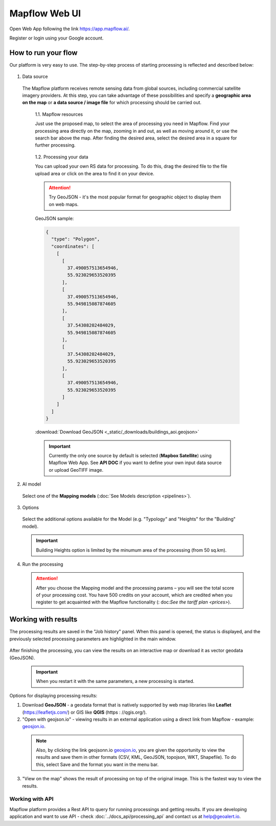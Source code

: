 
Mapflow Web UI
================

Open Web App following the link https://app.mapflow.ai/.

Register or login using your Google account.

How to run your flow
---------------------

Our platform is very easy to use. The step-by-step process of starting processing is reflected and described below: 

.. figure:: _static/ui_flow_basic.png
   :alt: UI Mapflow – run flow
   :align: center
   :width: 15cm

1. Data source

 The Mapflow platform receives remote sensing data from global sources, including commercial satellite imagery providers. At this step, you can take advantage of these possibilities and specify a **geographic area on the map** or **a data source / image file** for which processing should be carried out.
   
  1.1. Mapflow resources

  Just use the proposed map, to select the area of processing you need in Mapflow. Find your processing area directly on the map, zooming in and out, as well as moving around it, or use the search bar above the map. After finding the desired area, select the desired area in a square for further processing. 
   
  .. figure:: _static/ui_map_select_source.png
    :alt: UI Mapflow – define AOI
    :align: center
    :width: 15cm

  1.2. Processing your data

  You can upload your own RS data for processing. To do this, drag the desired file to the file upload area or click on the area to find it on your device.

  .. attention::
   Try GeoJSON - it's the most popular format for geographic object to display them on web maps. 

  GeoJSON sample:

  .. code:: json

    {
      "type": "Polygon",
      "coordinates": [
        [
          [
            37.490057513654946,
            55.923029653520395
          ],
          [
            37.490057513654946,
            55.949815087874605
          ],
          [
            37.54308202484029,
            55.949815087874605
          ],
          [
            37.54308202484029,
            55.923029653520395
          ],
          [
            37.490057513654946,
            55.923029653520395
          ]
        ]
      ]
    }

  :download:`Download GeoJSON <_static/_downloads/buildings_aoi.geojson>`

  .. important:: 
   Currently the only one source by default is selected (**Mapbox Satellite**) using Mapflow Web App. See **API DOC** if you want to define your own input data source or upload GeoTIFF image.

2. AI model

 Select one of the **Mapping models** (:doc:`See Models description <pipelines>`).

3. Options

 Select the additional options available for the Model (e.g. "Typology" and "Heights" for the "Building" model).

 .. important:: 
   Building Heights option is limited by the minumum area of the processing (from 50 sq.km).
 
4. Run the processing

 .. attention::
   After you choose the Mapping model and the processing params – you will see the total score of your processing cost. You have 500 credits on your account, which are credited when you register to get acquainted with the Mapflow functionality (: doc:`See the tariff plan <prices>`).


Working with results
---------------------

The processing results are saved in the "Job history" panel.
When this panel is opened, the status is displayed, and the previously selected processing parameters are highlighted in the main window.

.. figure:: _static/preview_button.png
   :alt: Preview results
   :align: center
   :width: 7cm

After finishing the processing, you can view the results on an interactive map or download it as vector geodata (GeoJSON).

 .. important:: When you restart it with the same parameters, a new processing is started.

Options for displaying processing results:

1. Download **GeoJSON** - a geodata format that is natively supported by web map libraries like **Leaflet** (https://leafletjs.com/) or GIS like **QGIS** (https : //qgis.org/).

2. "Open with geojson.io" - viewing results in an external application using a direct link from Mapflow - example: `geosjon.io <http://geojson.io/#data=data:application/json,%7B%22type%22%3A%20%22Polygon%22%2C%20%22coordinates%22%3A%20%5B%20%5B%20%5B%2037.490057513654946%2C%2055.923029653520395%20%5D%2C%20%5B%2037.490057513654946%2C%2055.949815087874605%20%5D%2C%20%5B%2037.543082024840288%2C%2055.949815087874605%20%5D%2C%20%5B%2037.543082024840288%2C%2055.923029653520395%20%5D%2C%20%5B%2037.490057513654946%2C%2055.923029653520395%20%5D%20%5D%20%5D%7D>`_.

 .. note::
  Also, by clicking the link geojsonn.io `geosjon.io <http://geojson.io/#data=data:application/json,%7B%22type%22%3A%20%22Polygon%22%2C%20%22coordinates%22%3A%20%5B%20%5B%20%5B%2037.490057513654946%2C%2055.923029653520395%20%5D%2C%20%5B%2037.490057513654946%2C%2055.949815087874605%20%5D%2C%20%5B%2037.543082024840288%2C%2055.949815087874605%20%5D%2C%20%5B%2037.543082024840288%2C%2055.923029653520395%20%5D%2C%20%5B%2037.490057513654946%2C%2055.923029653520395%20%5D%20%5D%20%5D%7D>`_, you are given the opportunity to view the results and save them in other formats (CSV, KML, GeoJSON, topojson, WKT, Shapefile). To do this, select Save and the format you want in the menu bar.

 .. figure:: _static/geojson.io.png
   :name: Preview map
   :align: center
   :width: 15cm

3. "View on the map" shows the result of processing on top of the original image. This is the fastest way to view the results.

.. figure:: _static/preview_map.png
   :alt: Preview map
   :align: center
   :width: 15cm


Working with API
^^^^^^^^^^^^^^^^

Mapflow platform provides a Rest API to query for running processings and getting results.
If you are developing application and want to use API - check :doc:`../docs_api/processing_api` and contact us at help@geoalert.io.

